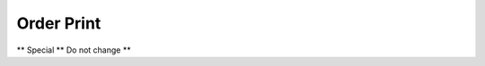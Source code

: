 
.. _functional-guide/process/rptc_order:

===========
Order Print
===========

** Special ** Do not change **
